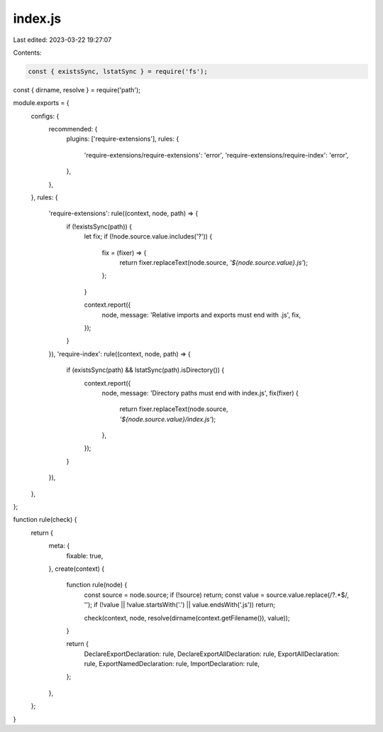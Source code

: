 index.js
========

Last edited: 2023-03-22 19:27:07

Contents:

.. code-block:: js

    const { existsSync, lstatSync } = require('fs');
const { dirname, resolve } = require('path');

module.exports = {
    configs: {
        recommended: {
            plugins: ['require-extensions'],
            rules: {
                'require-extensions/require-extensions': 'error',
                'require-extensions/require-index': 'error',
            },
        },
    },
    rules: {
        'require-extensions': rule((context, node, path) => {
            if (!existsSync(path)) {
                let fix;
                if (!node.source.value.includes('?')) {
                    fix = (fixer) => {
                        return fixer.replaceText(node.source, `'${node.source.value}.js'`);
                    };
                }

                context.report({
                    node,
                    message: 'Relative imports and exports must end with .js',
                    fix,
                });
            }
        }),
        'require-index': rule((context, node, path) => {
            if (existsSync(path) && lstatSync(path).isDirectory()) {
                context.report({
                    node,
                    message: 'Directory paths must end with index.js',
                    fix(fixer) {
                        return fixer.replaceText(node.source, `'${node.source.value}/index.js'`);
                    },
                });
            }
        }),
    },
};

function rule(check) {
    return {
        meta: {
            fixable: true,
        },
        create(context) {
            function rule(node) {
                const source = node.source;
                if (!source) return;
                const value = source.value.replace(/\?.*$/, '');
                if (!value || !value.startsWith('.') || value.endsWith('.js')) return;

                check(context, node, resolve(dirname(context.getFilename()), value));
            }

            return {
                DeclareExportDeclaration: rule,
                DeclareExportAllDeclaration: rule,
                ExportAllDeclaration: rule,
                ExportNamedDeclaration: rule,
                ImportDeclaration: rule,
            };
        },
    };
}


